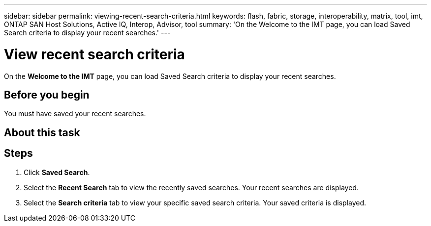 ---
sidebar: sidebar
permalink: viewing-recent-search-criteria.html
keywords: flash, fabric, storage, interoperability, matrix, tool, imt, ONTAP SAN Host Solutions, Active IQ, Interop, Advisor, tool
summary:  'On the Welcome to the IMT page, you can load Saved Search criteria to display your recent searches.'
---

= View recent search criteria
:icons: font
:imagesdir: ./media/

[.lead]
On the *Welcome to the IMT* page, you can load Saved Search criteria to display your recent searches.

== Before you begin

You must have saved your recent searches.

== About this task

== Steps
. Click *Saved Search*.
. Select the *Recent Search* tab to view the recently saved searches.
Your recent searches are displayed.
. Select the *Search criteria* tab to view your specific saved search criteria.
Your saved criteria is displayed.
